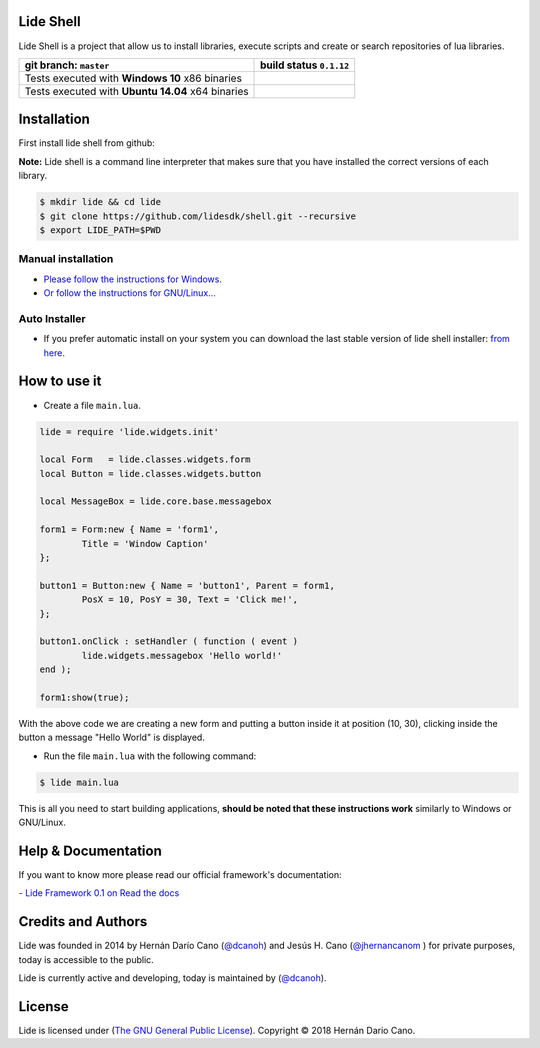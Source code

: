Lide Shell 
==========

Lide Shell is a project that allow us to install libraries, 
execute scripts and create or search repositories of lua libraries.


========================================================= ====================================================================================
   git branch: ``master``                                  build status ``0.1.12``
========================================================= ====================================================================================
 Tests executed with **Windows 10** x86 binaries		    .. image:: https://ci.appveyor.com/api/projects/status/tg8aq749c25jewg0/branch/develop?svg=true
                                                                     :target: https://ci.appveyor.com/project/dcanoh/shell/branch/develop
 Tests executed with **Ubuntu 14.04** x64 binaries     	    .. image:: https://circleci.com/gh/lidesdk/shell/tree/develop.svg?style=svg
                                                                     :target: https://circleci.com/gh/lidesdk/shell/tree/develop
========================================================= ====================================================================================

.. image:: https://github.com/lidesdk/commandline/raw/develop/screenshot.png
   :scale: 90 %
   :align: center


Installation
============

First install lide shell from github:

**Note:**
Lide shell is a command line interpreter that makes sure that you 
have installed the correct versions of each library.

.. code-block:: bash

	$ mkdir lide && cd lide
	$ git clone https://github.com/lidesdk/shell.git --recursive
	$ export LIDE_PATH=$PWD

Manual installation
-------------------
- `Please follow the instructions for Windows. <https://github.com/lidesdk/shell/tree/master#windows-installation>`_
- `Or follow the instructions for GNU/Linux... <https://github.com/lidesdk/shell/tree/master#gnulinux-installation>`_

Auto Installer
--------------
* If you prefer automatic install on your system you can download the
  last stable version of lide shell installer: `from here <https://github.com/lidesdk/shell/releases>`_.


How to use it
=============

* Create a file ``main.lua``.

.. code-block:: lua
	
	lide = require 'lide.widgets.init'

	local Form   = lide.classes.widgets.form
	local Button = lide.classes.widgets.button

	local MessageBox = lide.core.base.messagebox

	form1 = Form:new { Name = 'form1',
		Title = 'Window Caption'
	};

	button1 = Button:new { Name = 'button1', Parent = form1,
		PosX = 10, PosY = 30, Text = 'Click me!',
	};

	button1.onClick : setHandler ( function ( event )
		lide.widgets.messagebox 'Hello world!'
	end );

	form1:show(true);


With the above code we are creating a new form and putting a button 
inside it at position (10, 30), clicking inside the button a message 
"Hello World" is displayed.

* Run the file ``main.lua`` with the following command:

.. code-block:: bash
	
	$ lide main.lua

This is all you need to start building applications, **should be noted
that these instructions work** similarly to Windows or GNU/Linux.



Help & Documentation
====================

If you want to know more please read our official framework's 
documentation:

`- Lide Framework 0.1 on Read the docs <http://lide-framework.readthedocs.io/en/0.1>`_


Credits and Authors
===================

Lide was founded in 2014 by Hernán Darío Cano (`@dcanoh <https://github.com/dcanoh>`_) 
and Jesús H. Cano (`@jhernancanom <https://github.com/jhernancanom>`_ ) 
for private purposes, today is accessible to the public.

Lide is currently active and developing, today is maintained by (`@dcanoh <https://github.com/dcanoh>`_).


License
=======

Lide is licensed under (`The GNU General Public License <https://github.com/lidesdk/commandline/blob/master/LICENSE>`_). Copyright © 2018 Hernán Dario Cano.